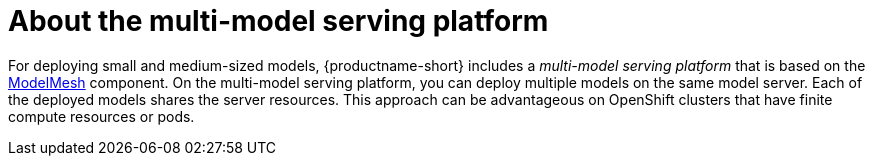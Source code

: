 :_module-type: CONCEPT

[id="about-multi-model-serving_{context}"]
= About the multi-model serving platform

[role="_abstract"]
For deploying small and medium-sized models, {productname-short} includes a _multi-model serving platform_ that is based on the link:https://github.com/kserve/modelmesh[ModelMesh^] component. On the multi-model serving platform, you can deploy multiple models on the same model server. Each of the deployed models shares the server resources. This approach can be advantageous on OpenShift clusters that have finite compute resources or pods.

// [role="_additional-resources"]
// .Additional resources
